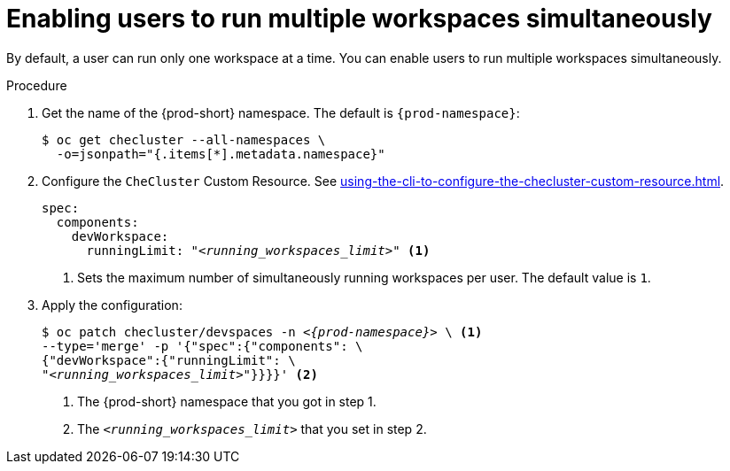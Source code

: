 :_content-type: PROCEDURE
:navtitle: Enabling users to run multiple workspaces simultaneously
:description: Enabling users to run multiple workspaces simultaneously
:keywords: administration guide, number, workspaces

[id="enabling-users-to-run-multiple-workspaces-simultaneously_{context}"]
= Enabling users to run multiple workspaces simultaneously

By default, a user can run only one workspace at a time. You can enable users to run multiple workspaces simultaneously.

.Procedure

. Get the name of the {prod-short} namespace. The default is `{prod-namespace}`:
+
[source,terminal,subs="+quotes"]
----
$ oc get checluster --all-namespaces \
  -o=jsonpath="{.items[*].metadata.namespace}"
----

. Configure the `CheCluster` Custom Resource. See xref:using-the-cli-to-configure-the-checluster-custom-resource.adoc[].
+
[source,yaml,subs="+quotes"]
----
spec:
  components:
    devWorkspace:
      runningLimit: "__<running_workspaces_limit>__" <1>
----
<1> Sets the maximum number of simultaneously running workspaces per user. The default value is `1`.

. Apply the configuration:
+
[source,terminal,subs="+quotes,attributes"]
----
$ oc patch checluster/devspaces -n _<{prod-namespace}>_ \ <1>
--type='merge' -p '{"spec":{"components": \
{"devWorkspace":{"runningLimit": \
"__<running_workspaces_limit>__"}}}}' <2>
----
<1> The {prod-short} namespace that you got in step 1.
<2> The `__<running_workspaces_limit>__` that you set in step 2.
